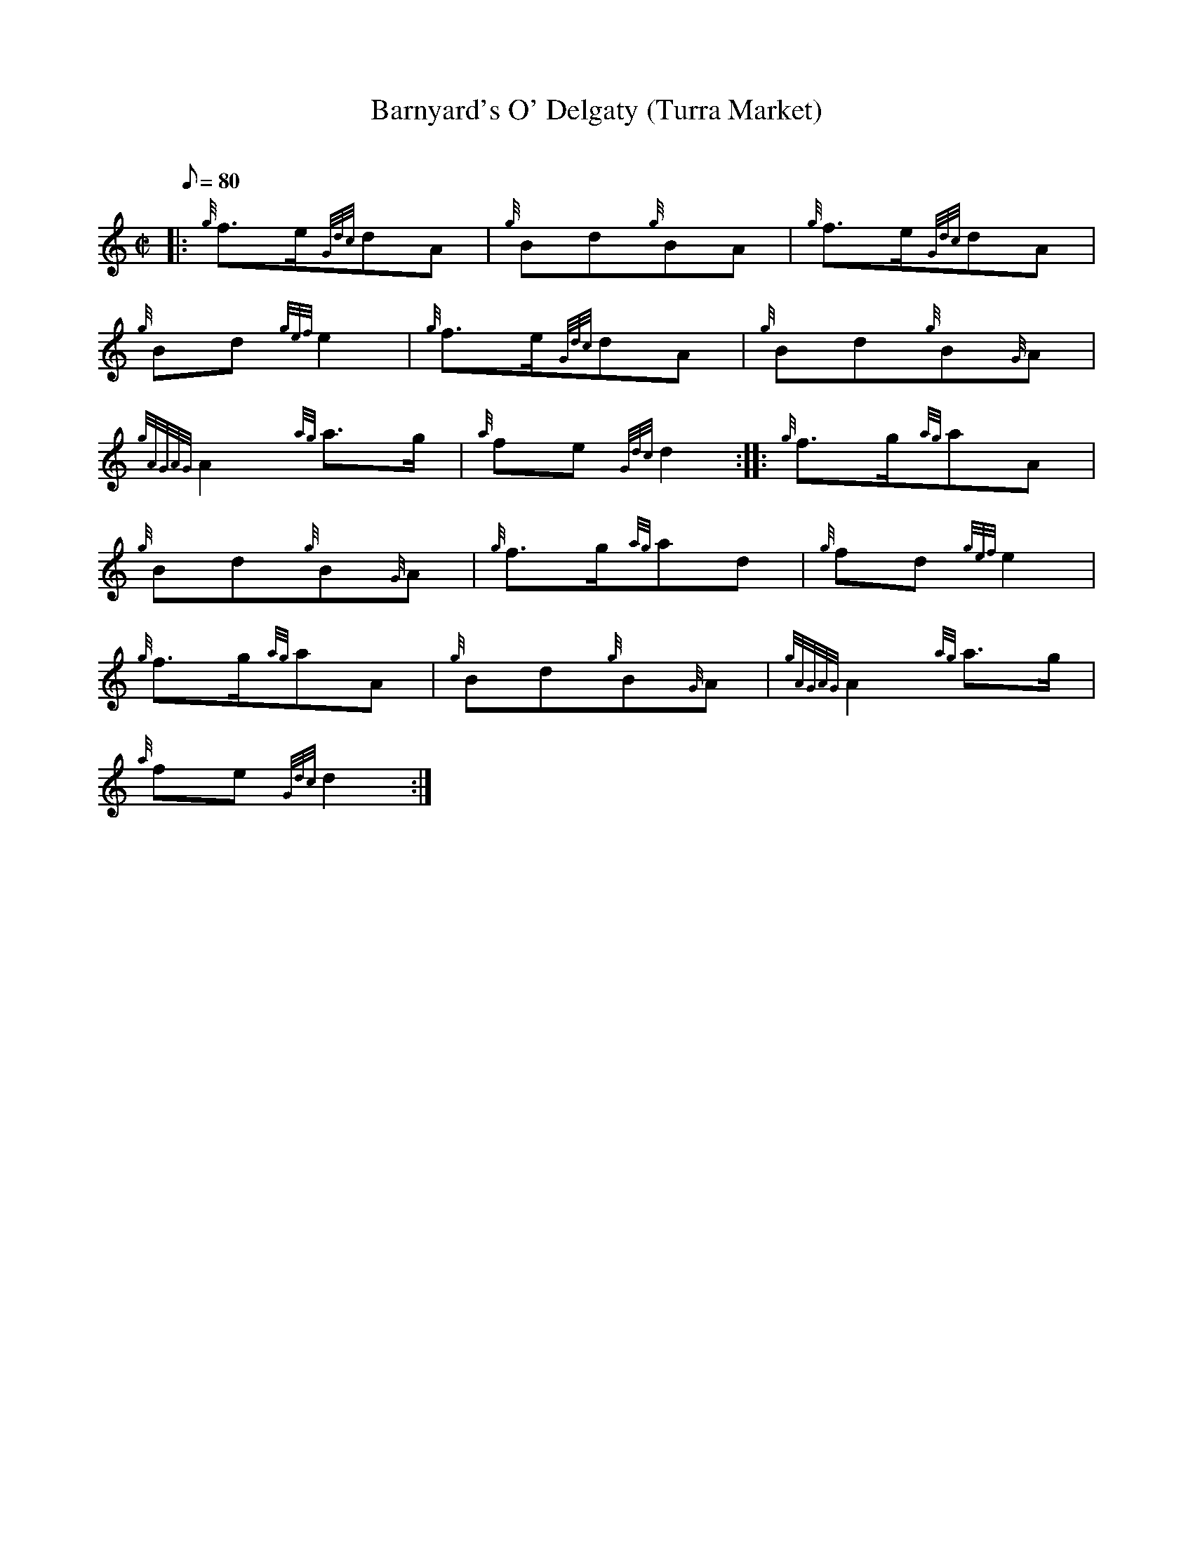 X: 1
T:Barnyard's O' Delgaty (Turra Market)
M:C|
L:1/8
Q:80
C:
S:March
K:HP
|: {g}f3/2e/2{Gdc}dA|
{g}Bd{g}BA|
{g}f3/2e/2{Gdc}dA|  !
{g}Bd{gef}e2|
{g}f3/2e/2{Gdc}dA|
{g}Bd{g}B{G}A|  !
{gAGAG}A2{ag}a3/2g/2|
{a}fe{Gdc}d2:| |:
{g}f3/2g/2{ag}aA|  !
{g}Bd{g}B{G}A|
{g}f3/2g/2{ag}ad|
{g}fd{gef}e2|  !
{g}f3/2g/2{ag}aA|
{g}Bd{g}B{G}A|
{gAGAG}A2{ag}a3/2g/2|  !
{a}fe{Gdc}d2:|
